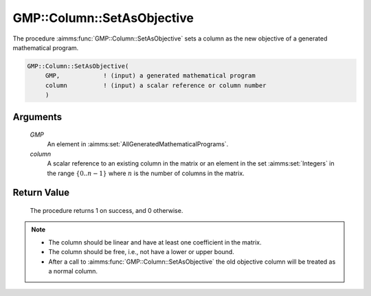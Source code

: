 .. aimms:procedure:: GMP::Column::SetAsObjective(GMP, column)

.. _GMP::Column::SetAsObjective:

GMP::Column::SetAsObjective
===========================

The procedure :aimms:func:`GMP::Column::SetAsObjective` sets a column as the new
objective of a generated mathematical program.

.. code-block:: aimms

    GMP::Column::SetAsObjective(
         GMP,            ! (input) a generated mathematical program
         column          ! (input) a scalar reference or column number
         )

Arguments
---------

    *GMP*
        An element in :aimms:set:`AllGeneratedMathematicalPrograms`.

    *column*
        A scalar reference to an existing column in the matrix or an element in the
        set :aimms:set:`Integers` in the range :math:`\{ 0 .. n-1 \}` where :math:`n` is the
        number of columns in the matrix.

Return Value
------------

    The procedure returns 1 on success, and 0 otherwise.

.. note::

    -  The column should be linear and have at least one coefficient in the
       matrix.

    -  The column should be free, i.e., not have a lower or upper bound.

    -  After a call to :aimms:func:`GMP::Column::SetAsObjective` the old objective
       column will be treated as a normal column.

.. seealso::

    The routines :aimms:func:`GMP::Column::Add` and :aimms:func:`GMP::Instance::CreateDual`.
